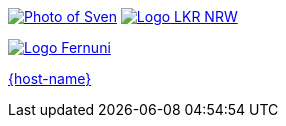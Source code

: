 [subs="attributes"]
++++
<footer>
	<div class="participant">
		<a href="https://github.com/sveneppe" title="Sven"><img src="images/seppe-face.jpg" alt="Photo of Sven" class="logo"></a>
		<a href="https://www.landeskrebsregister.nrw/"><img src="images/logo_lightbg.png" alt="Logo LKR NRW" class="logo"></a>
		<div class="name"><p>
		</p></div>
	</div>
	<div class="participant">
		<a href="{host-url}" title="{host-name}"></a>
        <a href="https://www.fernuni-hagen.de/"><img src="images/logo_fernuni.png" alt="Logo Fernuni" class="logo"></a>
		<div class="name"><p>
			<a href="{host-url}" title="{host-name} website">{host-name}</a>
		</p></div>
	</div>
</footer>
<!-- Just adding a footer does not work because reveal.js puts it into the slides and we couldn't get it out via CSS. So we move it via JavaScript. -->
<script>
	document.addEventListener('DOMContentLoaded', function () {
		document.body.appendChild(document.querySelector('footer'));
	})
</script>
++++
